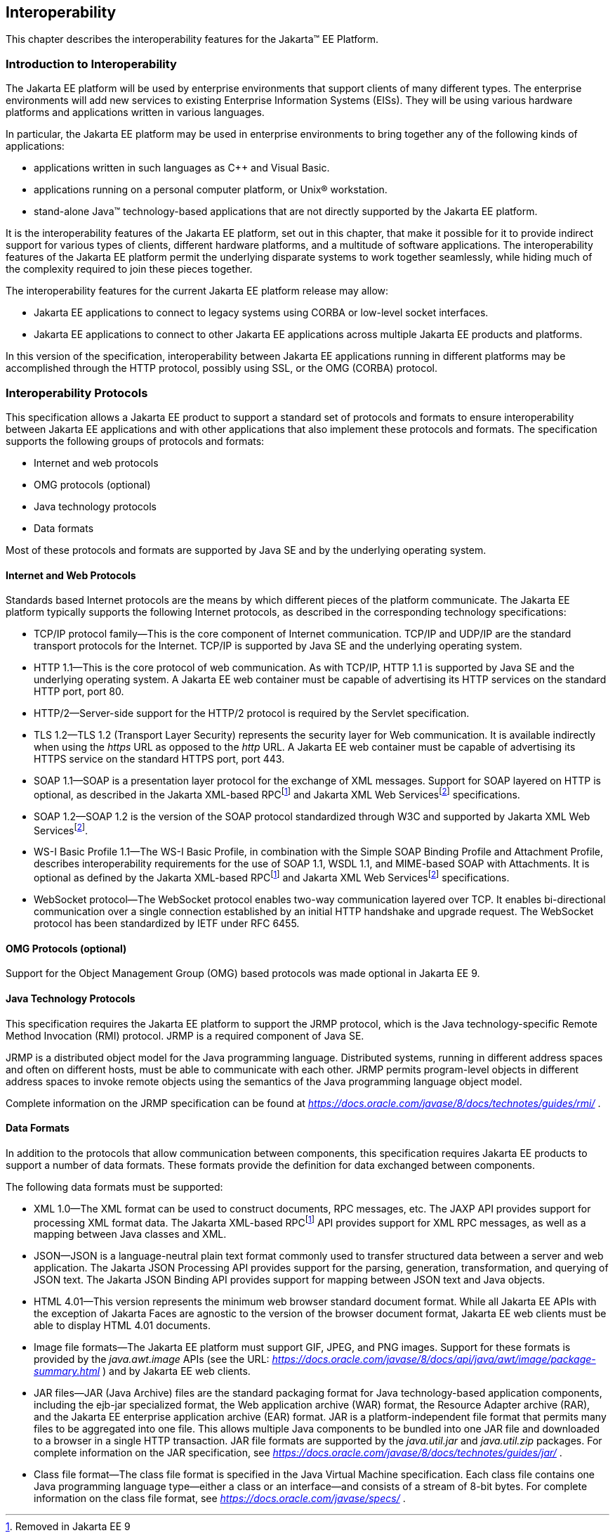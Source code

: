 [[a2845]]
== Interoperability

This chapter describes the interoperability
features for the Jakarta™ EE Platform.

=== Introduction to Interoperability

The Jakarta EE platform will be used by enterprise
environments that support clients of many different types. The
enterprise environments will add new services to existing Enterprise
Information Systems (EISs). They will be using various hardware
platforms and applications written in various languages.

In particular, the Jakarta EE platform may be used
in enterprise environments to bring together any of the following kinds
of applications:

* applications written in such languages as C++
and Visual Basic.
* applications running on a personal computer
platform, or Unix® workstation.
* stand-alone Java™ technology-based applications
that are not directly supported by the Jakarta EE platform.

It is the interoperability features of the
Jakarta EE platform, set out in this chapter, that make it possible for it
to provide indirect support for various types of clients, different
hardware platforms, and a multitude of software applications. The
interoperability features of the Jakarta EE platform permit the underlying
disparate systems to work together seamlessly, while hiding much of the
complexity required to join these pieces together.

The interoperability features for the
current Jakarta EE platform release may allow:

* Jakarta EE applications to connect to legacy
systems using CORBA or low-level socket interfaces.
* Jakarta EE applications to connect to other
Jakarta EE applications across multiple Jakarta EE products and platforms.

In this version of the specification,
interoperability between Jakarta EE applications running in different
platforms may be accomplished through the HTTP protocol, possibly using SSL,
or the OMG (CORBA) protocol.

=== Interoperability Protocols

This specification allows a Jakarta EE
product to support a standard set of protocols and formats to ensure
interoperability between Jakarta EE applications and with other
applications that also implement these protocols and formats. The
specification supports the following groups of protocols and
formats:

* Internet and web protocols
* OMG protocols (optional)
* Java technology protocols
* Data formats

Most of these protocols and formats are
supported by Java SE and by the underlying operating system.

[[a2865]]
==== Internet and Web Protocols

Standards based Internet protocols are the means
by which different pieces of the platform communicate. The Jakarta EE
platform typically supports the following Internet protocols, as
described in the corresponding technology specifications:

* TCP/IP protocol family—This is the core
component of Internet communication. TCP/IP and UDP/IP are the standard
transport protocols for the Internet. TCP/IP is supported by Java SE and
the underlying operating system.
* HTTP 1.1—This is the core protocol of web
communication. As with TCP/IP, HTTP 1.1 is supported by Java SE and the
underlying operating system. A Jakarta EE web container must be capable of
advertising its HTTP services on the standard HTTP port, port 80.
* HTTP/2—Server-side support for the HTTP/2
protocol is required by the Servlet specification.
* TLS 1.2—TLS 1.2 (Transport Layer Security)
represents the security layer for Web communication. It is available
indirectly when using the _https_ URL as opposed to the _http_ URL. A
Jakarta EE web container must be capable of advertising its HTTPS service
on the standard HTTPS port, port 443. 
* SOAP 1.1—SOAP is a presentation layer
protocol for the exchange of XML messages. Support for SOAP layered on
HTTP is optional, as described in the Jakarta XML-based RPCfootnote:removed9[Removed in Jakarta EE 9] and 
Jakarta XML Web Servicesfootnote:removed11[Removed in Jakarta EE 11] specifications.
* SOAP 1.2—SOAP 1.2 is the version of the SOAP
protocol standardized through W3C and supported by Jakarta XML Web Servicesfootnote:removed11[].
* WS-I Basic Profile 1.1—The WS-I Basic
Profile, in combination with the Simple SOAP Binding Profile and
Attachment Profile, describes interoperability requirements for the use
of SOAP 1.1, WSDL 1.1, and MIME-based SOAP with Attachments. It is
optional as defined by the Jakarta XML-based RPCfootnote:removed9[] and 
Jakarta XML Web Servicesfootnote:removed11[] specifications.
* WebSocket protocol—The WebSocket protocol
enables two-way communication layered over TCP. It enables
bi-directional communication over a single connection established by an
initial HTTP handshake and upgrade request. The WebSocket protocol has
been standardized by IETF under RFC 6455.

[[a2875]]
==== OMG Protocols (optional)

Support for the Object Management Group (OMG) based protocols was made optional in Jakarta EE 9.

==== Java Technology Protocols

This specification requires the Jakarta EE platform
to support the JRMP protocol, which is the Java technology-specific
Remote Method Invocation (RMI) protocol. JRMP is a required component of
Java SE.

JRMP is a distributed object model for the Java
programming language. Distributed systems, running in different address
spaces and often on different hosts, must be able to communicate with
each other. JRMP permits program-level objects in different address
spaces to invoke remote objects using the semantics of the Java
programming language object model.

Complete information on the JRMP specification
can be found at
_https://docs.oracle.com/javase/8/docs/technotes/guides/rmi/_ .

[[a2884]]
==== Data Formats

In addition to the protocols that allow
communication between components, this specification requires Jakarta EE
products to support a number of data formats. These formats provide the
definition for data exchanged between components.

The following data formats must be supported:

* XML 1.0—The XML format can be used to
construct documents, RPC messages, etc. The JAXP API provides support
for processing XML format data. The Jakarta XML-based RPCfootnote:removed9[] API provides support for XML
RPC messages, as well as a mapping between Java classes and XML.
* JSON—JSON is a language-neutral plain text
format commonly used to transfer structured data between a server and
web application. The Jakarta JSON Processing API provides support for the parsing,
generation, transformation, and querying of JSON text. The Jakarta JSON Binding API
provides support for mapping between JSON text and Java objects.
* HTML 4.01—This version represents the minimum web
browser standard document format. While all Jakarta EE APIs with the
exception of Jakarta Faces are agnostic to the version of the browser document
format, Jakarta EE web clients must be able to display HTML 4.01 documents.
* Image file formats—The Jakarta EE platform must
support GIF, JPEG, and PNG images. Support for these formats is provided
by the _java.awt.image_ APIs (see the URL:
_https://docs.oracle.com/javase/8/docs/api/java/awt/image/package-summary.html_
) and by Jakarta EE web clients.
* JAR files—JAR (Java Archive) files are the
standard packaging format for Java technology-based application
components, including the ejb-jar specialized format, the Web
application archive (WAR) format, the Resource Adapter archive (RAR),
and the Jakarta EE enterprise application archive (EAR) format. JAR is a
platform-independent file format that permits many files to be
aggregated into one file. This allows multiple Java components to be
bundled into one JAR file and downloaded to a browser in a single HTTP
transaction. JAR file formats are supported by the _java.util.jar_ and
_java.util.zip_ packages. For complete information on the JAR
specification, see
_https://docs.oracle.com/javase/8/docs/technotes/guides/jar/_ .
* Class file format—The class file format is
specified in the Java Virtual Machine specification. Each class file
contains one Java programming language type—either a class or an
interface—and consists of a stream of 8-bit bytes. For complete
information on the class file format, see
_https://docs.oracle.com/javase/specs/_ .
